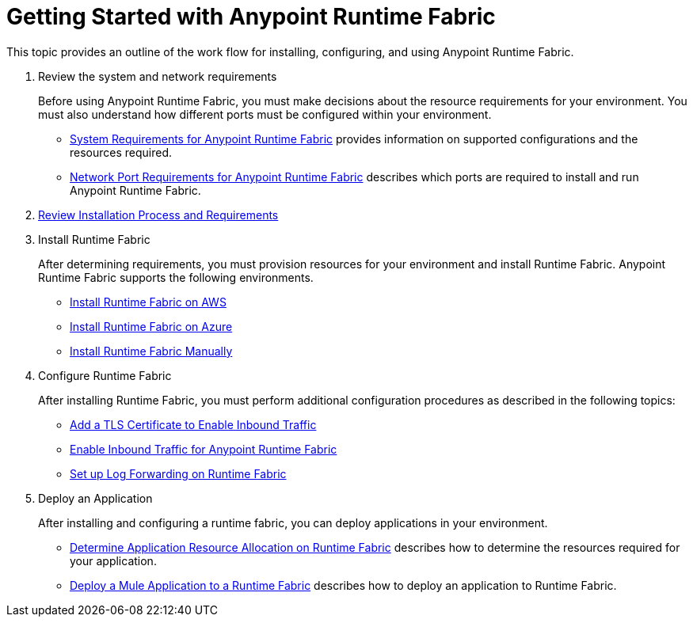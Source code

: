 = Getting Started with Anypoint Runtime Fabric
:noindex:

This topic provides an outline of the work flow for installing, configuring, and using Anypoint Runtime Fabric.

. Review the system and network requirements
+
Before using Anypoint Runtime Fabric, you must make decisions about the resource requirements for your environment. You must also understand how different ports must be configured within your environment.
+
* link:/anypoint-runtime-fabric/v/1.0/install-sys-reqs[System Requirements for Anypoint Runtime Fabric] provides information on supported configurations and the resources required.
* link:/anypoint-runtime-fabric/v/1.0/install-port-reqs[Network Port Requirements for Anypoint Runtime Fabric] describes which ports are required to install and run Anypoint Runtime Fabric.

. link:/anypoint-runtime-fabric/v/1.0/installation[Review Installation Process and Requirements]

. Install Runtime Fabric
+
After determining requirements, you must provision resources for your environment and install Runtime Fabric. Anypoint Runtime Fabric supports the following environments.
+
* link:/anypoint-runtime-fabric/v/1.0/install-aws[Install Runtime Fabric on AWS]
* link:/anypoint-runtime-fabric/v/1.0/install-azure[Install Runtime Fabric on Azure]
* link:/anypoint-runtime-fabric/v/1.0/install-manual[Install Runtime Fabric Manually]

. Configure Runtime Fabric
+
After installing Runtime Fabric, you must perform additional configuration procedures as described in the following topics:
+
* link:/anypoint-runtime-fabric/v/1.0/add-tls-secrets-manager[Add a TLS Certificate to Enable Inbound Traffic]
* link:/anypoint-runtime-fabric/v/1.0/enable-inbound-traffic[Enable Inbound Traffic for Anypoint Runtime Fabric]
* link:/anypoint-runtime-fabric/v/1.0/configure-log-forwarding[Set up Log Forwarding on Runtime Fabric]

. Deploy an Application
+
After installing and configuring a runtime fabric, you can deploy applications in your environment.
+
* link:/anypoint-runtime-fabric/v/1.0/deploy-resource-allocation[Determine Application Resource Allocation on Runtime Fabric] describes how to determine the resources required for your application.
* link:/anypoint-runtime-fabric/v/1.0/deploy-to-runtime-fabric[Deploy a Mule Application to a Runtime Fabric] describes how to deploy an application to Runtime Fabric.